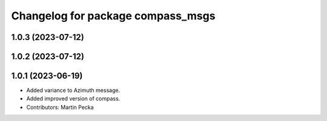 .. SPDX-License-Identifier: BSD-3-Clause
.. SPDX-FileCopyrightText: Czech Technical University in Prague

^^^^^^^^^^^^^^^^^^^^^^^^^^^^^^^^^^
Changelog for package compass_msgs
^^^^^^^^^^^^^^^^^^^^^^^^^^^^^^^^^^

1.0.3 (2023-07-12)
------------------

1.0.2 (2023-07-12)
------------------

1.0.1 (2023-06-19)
------------------
* Added variance to Azimuth message.
* Added improved version of compass.
* Contributors: Martin Pecka
